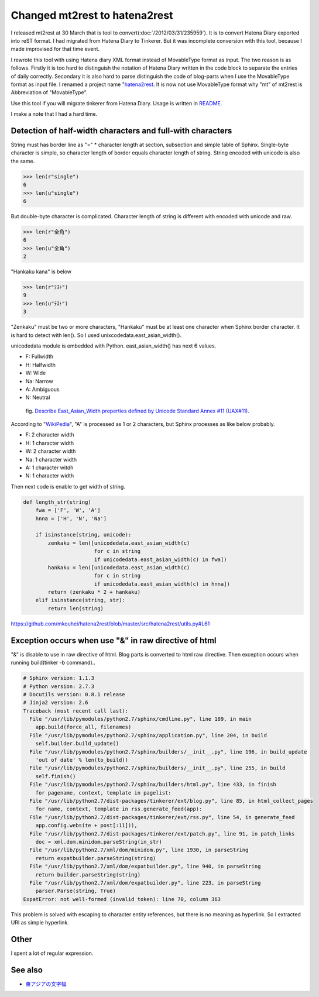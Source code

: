 Changed mt2rest to hatena2rest
==============================

I released mt2rest at 30 March that is tool to convert(:doc:`/2012/03/31/235959`). It is to convert Hatena Diary exported into reST format. I had migrated from Hatena Diary to Tinkerer. But it was incomplete conversion with this tool, because I made improvised for that time event.

I rewrote this tool with using Hatena diary XML format instead of MovableType format as input. The two reason is as follows. Firstly it is too hard to distinguish the notation of Hatena Diary written in the code block to separate the entries of daily correctly. Secondary it is also hard to parse distinguish the code of blog-parts when I use the MovableType format as input file. I renamed a project name "`hatena2rest <https://github.com/mkouhei/hatena2rest>`_. It is now not use MovableType format why "mt" of mt2rest is Abbreviation of "MovableType".

Use this tool if you will migrate tinkerer from Hatena Diary. Usage is written in `README <https://github.com/mkouhei/hatena2rest/blob/master/docs/README.rst#usage>`_.

I make a note that I had a hard time.

Detection of half-width characters and full-with characters
-----------------------------------------------------------

String must has border line as "=" * character length at section, subsection and simple table of Sphinx. Single-byte character is simple, so character length of border equals character length of string. String encoded with unicode is also the same.

.. code-block:: python

   >>> len(r"single")
   6
   >>> len(u"single")
   6

But double-byte character is complicated. Character length of string is different with encoded with unicode and raw.

.. code-block:: python

   >>> len(r"全角")
   6
   >>> len(u"全角")
   2

"Hankaku kana" is below

.. code-block:: python

   >>> len(r"ﾃｽﾄ")
   9
   >>> len(u"ﾃｽﾄ")
   3

"Zenkaku" must be two or more characters, "Hankaku" must be at least one character when Sphinx border character. It is hard to detect with len(). So I used unixcodedata.east_asian_width().

unicodedata module is embedded with Python. east_asian_width() has next 6 values.

* F: Fullwidth
* H: Halfwidth
* W: Wide
* Na: Narrow
* A: Ambiguous
* N: Neutral

.. figure:: http://upload.wikimedia.org/wikipedia/commons/3/30/East_Asian_Width_1.svg
   :alt: Describe East_Asian_Width properties defined by Unicode Standard Annex #11 (UAX#11).

   fig. `Describe East_Asian_Width properties defined by Unicode Standard Annex #11 (UAX#11). <http://ja.wikipedia.org/wiki/%E3%83%95%E3%82%A1%E3%82%A4%E3%83%AB:East_Asian_Width_1.svg>`_


According to "`WikiPedia <http://ja.wikipedia.org/wiki/%E6%9D%B1%E3%82%A2%E3%82%B8%E3%82%A2%E3%81%AE%E6%96%87%E5%AD%97%E5%B9%85#.E5.95.8F.E9.A1.8C.E7.82.B9>`_", "A" is processed as 1 or 2 characters,  but Sphinx processes as like below probably.

* F: 2 character width
* H: 1 character width
* W: 2 character width
* Na: 1 character width
* A: 1 character witdh
* N: 1 character width

Then next code is enable to get width of string.

.. code-block:: python

    def length_str(string)
	fwa = ['F', 'W', 'A']
	hnna = ['H', 'N', 'Na']

	if isinstance(string, unicode):
	    zenkaku = len([unicodedata.east_asian_width(c)
			   for c in string
			   if unicodedata.east_asian_width(c) in fwa])
	    hankaku = len([unicodedata.east_asian_width(c)
			   for c in string
			   if unicodedata.east_asian_width(c) in hnna])
	    return (zenkaku * 2 + hankaku)
	elif isinstance(string, str):
	    return len(string)

https://github.com/mkouhei/hatena2rest/blob/master/src/hatena2rest/utils.py#L61

Exception occurs when use "&" in raw directive of html
------------------------------------------------------

"&" is disable to use in raw directive of html. Blog parts is converted to html raw directive. Then exception occurs when running build(tinker -b command)..

.. code-block:: python

    # Sphinx version: 1.1.3
    # Python version: 2.7.3
    # Docutils version: 0.8.1 release
    # Jinja2 version: 2.6
    Traceback (most recent call last):
      File "/usr/lib/pymodules/python2.7/sphinx/cmdline.py", line 189, in main
	app.build(force_all, filenames)
      File "/usr/lib/pymodules/python2.7/sphinx/application.py", line 204, in build
	self.builder.build_update()
      File "/usr/lib/pymodules/python2.7/sphinx/builders/__init__.py", line 196, in build_update
	'out of date' % len(to_build))
      File "/usr/lib/pymodules/python2.7/sphinx/builders/__init__.py", line 255, in build
	self.finish()
      File "/usr/lib/pymodules/python2.7/sphinx/builders/html.py", line 433, in finish
	for pagename, context, template in pagelist:
      File "/usr/lib/python2.7/dist-packages/tinkerer/ext/blog.py", line 85, in html_collect_pages
	for name, context, template in rss.generate_feed(app):
      File "/usr/lib/python2.7/dist-packages/tinkerer/ext/rss.py", line 54, in generate_feed
	app.config.website + post[:11])),
      File "/usr/lib/python2.7/dist-packages/tinkerer/ext/patch.py", line 91, in patch_links
	doc = xml.dom.minidom.parseString(in_str)
      File "/usr/lib/python2.7/xml/dom/minidom.py", line 1930, in parseString
	return expatbuilder.parseString(string)
      File "/usr/lib/python2.7/xml/dom/expatbuilder.py", line 940, in parseString
	return builder.parseString(string)
      File "/usr/lib/python2.7/xml/dom/expatbuilder.py", line 223, in parseString
	parser.Parse(string, True)
    ExpatError: not well-formed (invalid token): line 70, column 363

This problem is solved with escaping to character entity references, but there is no meaning as hyperlink.  So I extracted URI as simple hyperlink.

Other
-----

I spent a lot of regular expression.

See also
--------

* `東アジアの文字幅 <http://ja.wikipedia.org/wiki/%E6%9D%B1%E3%82%A2%E3%82%B8%E3%82%A2%E3%81%AE%E6%96%87%E5%AD%97%E5%B9%85>`_


.. author:: default
.. categories:: Dev
.. tags:: tinkerer, Python, Sphinx
.. comments::
